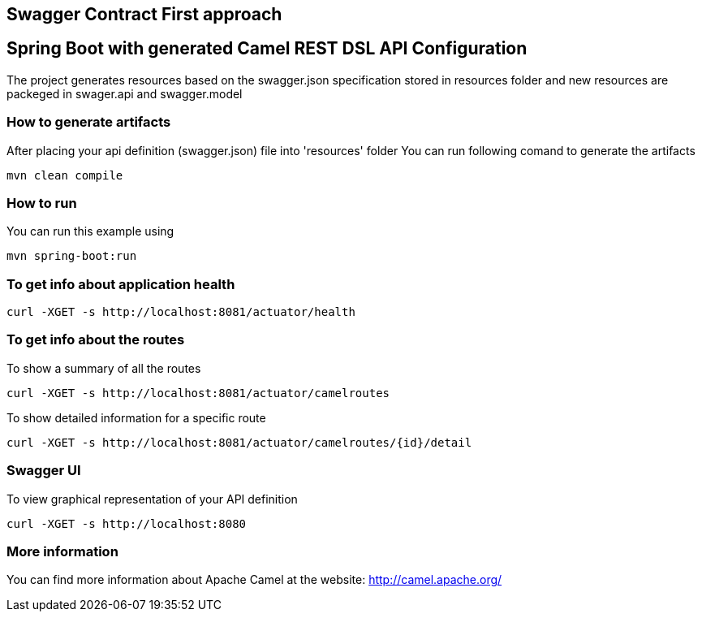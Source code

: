 == Swagger Contract First approach
== Spring Boot with generated Camel REST DSL API Configuration

The project generates resources based on the swagger.json specification stored in resources folder
and new resources are packeged in swager.api and swagger.model

=== How to generate artifacts

After placing your api definition (swagger.json) file into 'resources' folder
You can run following comand to generate the artifacts

    mvn clean compile

=== How to run

You can run this example using

    mvn spring-boot:run

=== To get info about application health

----
curl -XGET -s http://localhost:8081/actuator/health
----

=== To get info about the routes

To show a summary of all the routes

----
curl -XGET -s http://localhost:8081/actuator/camelroutes
----

To show detailed information for a specific route

----
curl -XGET -s http://localhost:8081/actuator/camelroutes/{id}/detail
----

=== Swagger UI

To view graphical representation of your API definition

----
curl -XGET -s http://localhost:8080
----

=== More information

You can find more information about Apache Camel at the website: http://camel.apache.org/



